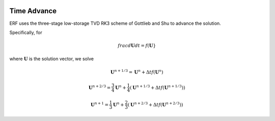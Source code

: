 
 .. role:: cpp(code)
    :language: c++

 .. role:: f(code)
    :language: fortran

 
.. _Algorithms:


Time Advance
============

ERF uses the three-stage low-storage TVD RK3 scheme of Gottlieb and Shu to advance the solution.

Specifically, for 

.. math::

    frac{d \mathbf{U}}{dt} = f(\mathbf{U}}

where :math:`\mathbf{U}` is the solution vector, we solve

.. math::

  \mathbf{U}^{n+1/3} = \mathbf{U}^n + \Delta t f(\mathbf{U}^n) 

  \mathbf{U}^{n+2/3} = \frac{3}{4} \mathbf{U}^n + \frac{1}{4} ( \mathbf{U}^{n+1/3} + \Delta t f(\mathbf{U}^{n+1/3}) )

  \mathbf{U}^{n+1} = \frac{1}{3} \mathbf{U}^n + \frac{2}{3} ( \mathbf{U}^{n+2/3} + \Delta t f(\mathbf{U}^{n+2/3}) )

